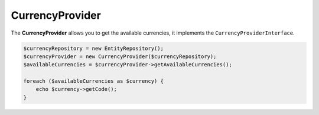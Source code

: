 CurrencyProvider
================

The **CurrencyProvider** allows you to get the available currencies, it implements the ``CurrencyProviderInterface``.

.. code-block:: php

    $currencyRepository = new EntityRepository();
    $currencyProvider = new CurrencyProvider($currencyRepository);
    $availableCurrencies = $currencyProvider->getAvailableCurrencies();

    foreach ($availableCurrencies as $currency) {
        echo $currency->getCode();
    }